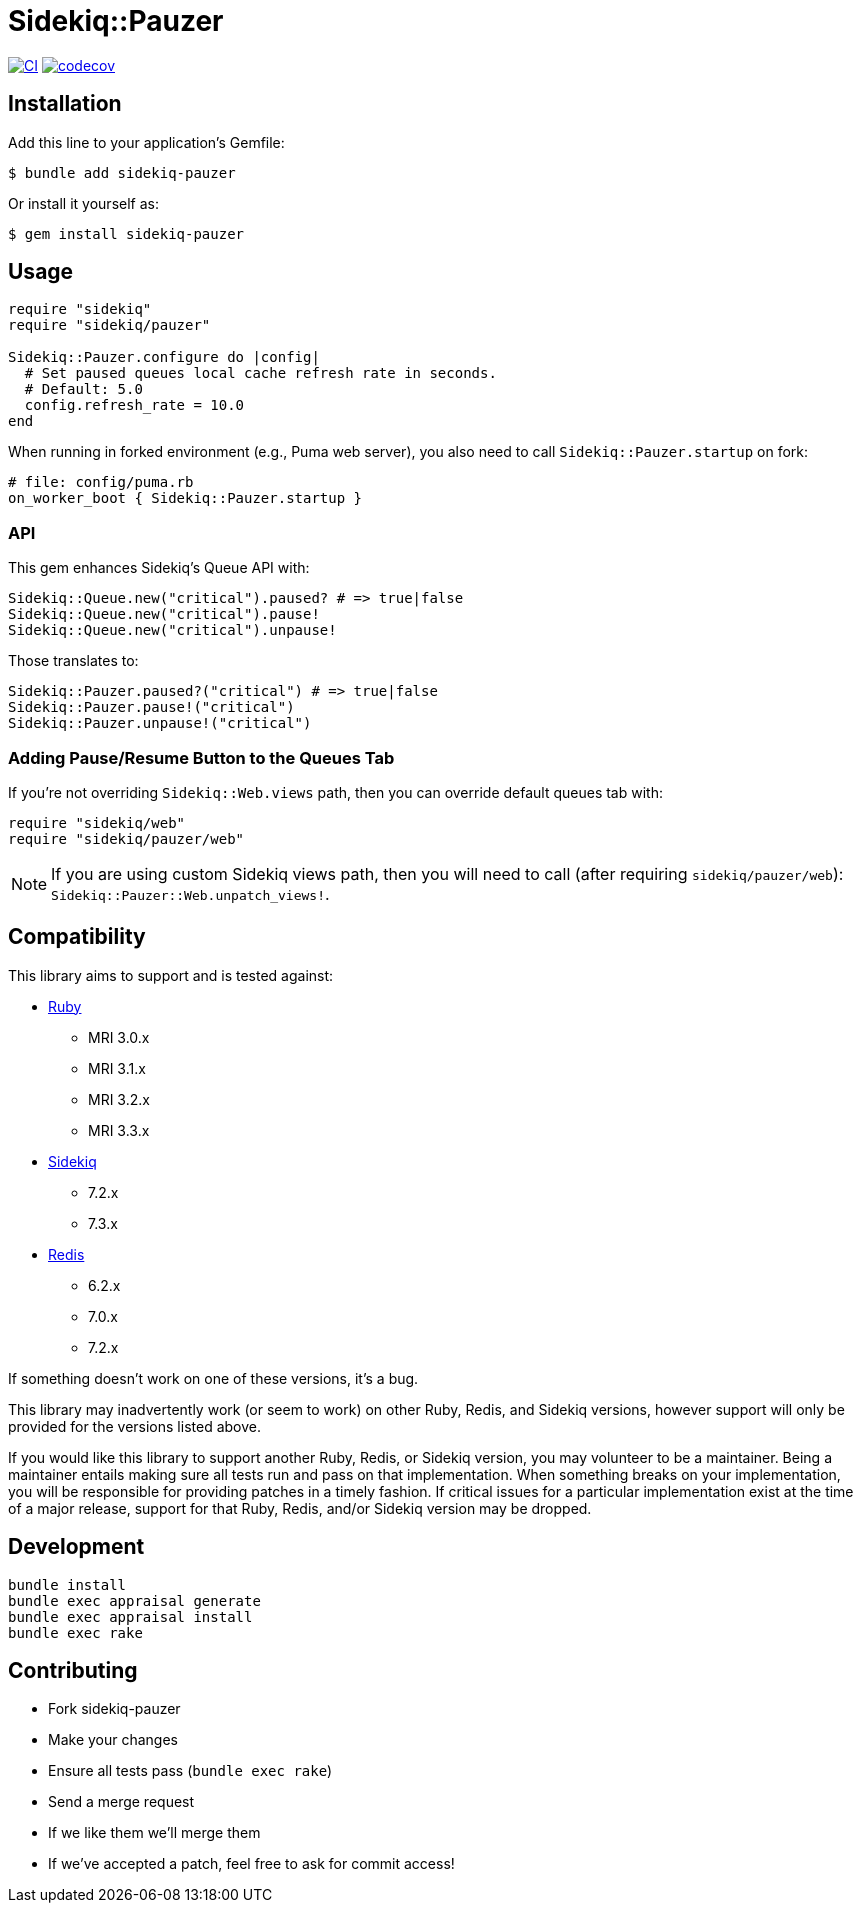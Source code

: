 = Sidekiq::Pauzer

:ci-url: https://github.com/ixti/sidekiq-pauzer/actions/workflows/ci.yml?query=branch%3Amain
:ci-img: https://github.com/ixti/sidekiq-pauzer/actions/workflows/ci.yml/badge.svg?branch=main
:codecov-url: https://codecov.io/gh/ixti/sidekiq-pauzer/tree/main
:codecov-img: https://codecov.io/gh/ixti/sidekiq-pauzer/graph/badge.svg?token=UKXUG2AA89

{ci-url}[image:{ci-img}[CI]]
{codecov-url}[image:{codecov-img}[codecov]]

== Installation

Add this line to your application's Gemfile:

    $ bundle add sidekiq-pauzer

Or install it yourself as:

    $ gem install sidekiq-pauzer


== Usage

[source, ruby]
----
require "sidekiq"
require "sidekiq/pauzer"

Sidekiq::Pauzer.configure do |config|
  # Set paused queues local cache refresh rate in seconds.
  # Default: 5.0
  config.refresh_rate = 10.0
end
----

When running in forked environment (e.g., Puma web server), you also need to
call `Sidekiq::Pauzer.startup` on fork:

[source, ruby]
----
# file: config/puma.rb
on_worker_boot { Sidekiq::Pauzer.startup }
----

=== API

This gem enhances Sidekiq's Queue API with:

[source, ruby]
----
Sidekiq::Queue.new("critical").paused? # => true|false
Sidekiq::Queue.new("critical").pause!
Sidekiq::Queue.new("critical").unpause!
----

Those translates to:

[source, ruby]
----
Sidekiq::Pauzer.paused?("critical") # => true|false
Sidekiq::Pauzer.pause!("critical")
Sidekiq::Pauzer.unpause!("critical")
----

=== Adding Pause/Resume Button to the Queues Tab

If you're not overriding `Sidekiq::Web.views` path, then you can override
default queues tab with:

[source, ruby]
----
require "sidekiq/web"
require "sidekiq/pauzer/web"
----

NOTE: If you are using custom Sidekiq views path, then you will need to call
  (after requiring `sidekiq/pauzer/web`): `Sidekiq::Pauzer::Web.unpatch_views!`.


== Compatibility

This library aims to support and is tested against:

* https://www.ruby-lang.org[Ruby]
** MRI 3.0.x
** MRI 3.1.x
** MRI 3.2.x
** MRI 3.3.x
* https://github.com/sidekiq/sidekiq[Sidekiq]
** 7.2.x
** 7.3.x
* https://redis.io[Redis]
** 6.2.x
** 7.0.x
** 7.2.x

If something doesn't work on one of these versions, it's a bug.

This library may inadvertently work (or seem to work) on other Ruby, Redis, and
Sidekiq versions, however support will only be provided for the versions listed
above.

If you would like this library to support another Ruby, Redis, or Sidekiq
version, you may volunteer to be a maintainer. Being a maintainer entails making
sure all tests run and pass on that implementation. When something breaks on
your implementation, you will be responsible for providing patches in a timely
fashion. If critical issues for a particular implementation exist at the time of
a major release, support for that Ruby, Redis, and/or Sidekiq version may be
dropped.


== Development

  bundle install
  bundle exec appraisal generate
  bundle exec appraisal install
  bundle exec rake


== Contributing

* Fork sidekiq-pauzer
* Make your changes
* Ensure all tests pass (`bundle exec rake`)
* Send a merge request
* If we like them we'll merge them
* If we've accepted a patch, feel free to ask for commit access!
